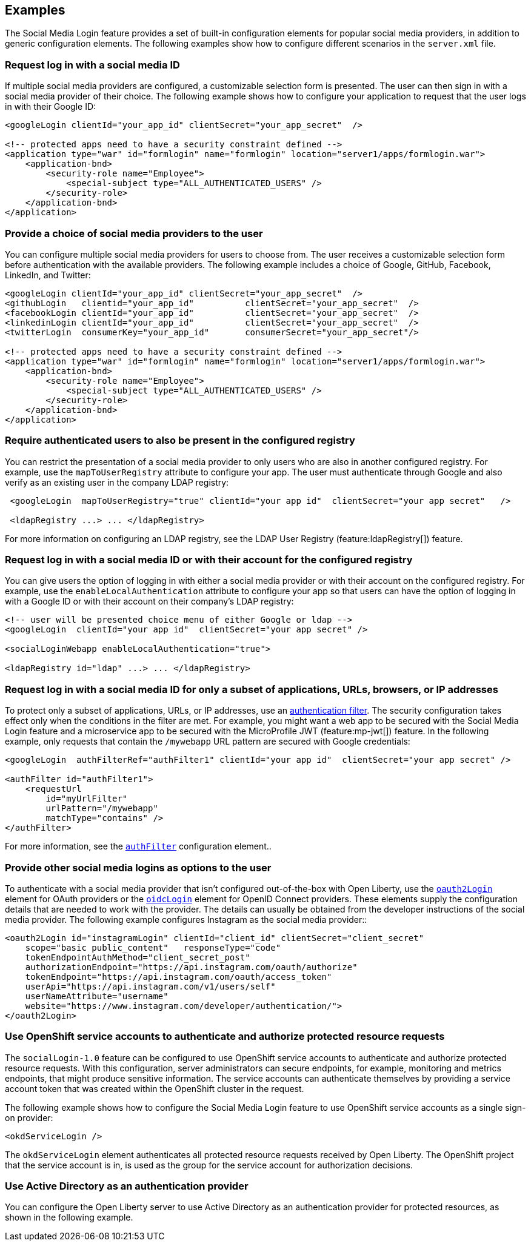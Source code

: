 == Examples

The Social Media Login feature provides a set of built-in configuration elements for popular social media providers, in addition to generic configuration elements.
The following examples show how to configure different scenarios in the `server.xml` file.

=== Request log in with a social media ID

If multiple social media providers are configured, a customizable selection form is presented.
The user can then sign in with a social media provider of their choice.
The following example shows how to configure your application to request that the user logs in with their Google ID:

[source,xml]
----
<googleLogin clientId="your_app_id" clientSecret="your_app_secret"  />

<!-- protected apps need to have a security constraint defined -->
<application type="war" id="formlogin" name="formlogin" location="server1/apps/formlogin.war">
    <application-bnd>
        <security-role name="Employee">
            <special-subject type="ALL_AUTHENTICATED_USERS" />
        </security-role>
    </application-bnd>
</application>
----

=== Provide a choice of social media providers to the user


You can configure multiple social media providers for users to choose from.
The user receives a customizable selection form before authentication with the available providers.
The following example includes a choice of Google, GitHub, Facebook, LinkedIn, and Twitter:

[source,xml]
----
<googleLogin clientId="your_app_id" clientSecret="your_app_secret"  />
<githubLogin   clientid="your_app_id"          clientSecret="your_app_secret"  />
<facebookLogin clientId="your_app_id"          clientSecret="your_app_secret"  />
<linkedinLogin clientId="your_app_id"          clientSecret="your_app_secret"  />
<twitterLogin  consumerKey="your_app_id"       consumerSecret="your_app_secret"/>

<!-- protected apps need to have a security constraint defined -->
<application type="war" id="formlogin" name="formlogin" location="server1/apps/formlogin.war">
    <application-bnd>
        <security-role name="Employee">
            <special-subject type="ALL_AUTHENTICATED_USERS" />
        </security-role>
    </application-bnd>
</application>
----


=== Require authenticated users to also be present in the configured registry


You can restrict the presentation of a social media provider to only users who are also in another configured registry.
For example, use the `mapToUserRegistry` attribute to configure your app.
The user must authenticate through Google and also verify as an existing user in the company LDAP registry:

[source,xml]
----
 <googleLogin  mapToUserRegistry="true" clientId="your app id"  clientSecret="your app secret"   />

 <ldapRegistry ...> ... </ldapRegistry>

----

For more information on configuring an LDAP registry, see the LDAP User Registry (feature:ldapRegistry[]) feature.

=== Request log in with a social media ID or with their account for the configured registry

You can give users the option of logging in with either a social media provider or with their account on the configured registry.
For example, use the `enableLocalAuthentication` attribute to configure your app so that users can have the option of logging in with a Google ID or with their account on their company's LDAP registry:

[source,xml]
----
<!-- user will be presented choice menu of either Google or ldap -->
<googleLogin  clientId="your app id"  clientSecret="your app secret" />

<socialLoginWebapp enableLocalAuthentication="true">

<ldapRegistry id="ldap" ...> ... </ldapRegistry>

----

=== Request log in with a social media ID for only a subset of applications, URLs, browsers, or IP addresses

To protect only a subset of applications, URLs, or IP addresses, use an link:https://docs/ref/general/#authentication-filters-specifying-mechanism.html[authentication filter].
The security configuration takes effect only when the conditions in the filter are met. For example,
you might want a web app to be secured with the Social Media Login feature and a microservice app to be secured with the MicroProfile JWT (feature:mp-jwt[]) feature. In the following example, only requests that contain the `/mywebapp` URL pattern are secured with Google credentials:


// tag::authfilter[]
[source,xml]
----

<googleLogin  authFilterRef="authFilter1" clientId="your app id"  clientSecret="your app secret" />

<authFilter id="authFilter1">
    <requestUrl
        id="myUrlFilter"
        urlPattern="/mywebapp"
        matchType="contains" />
</authFilter>
----
// end::authfilter[]

For more information, see the link:https://docs/ref/config/#authFilter.html[`authFilter`] configuration element..

=== Provide other social media logins as options to the user

To authenticate with a social media provider that isn't configured out-of-the-box with Open Liberty, use the link:https://docs/ref/config/#oauth2Login.html[`oauth2Login`] element for OAuth providers or the link:https://docs/ref/config/#oidcLogin.html[`oidcLogin`] element for OpenID Connect providers.
These elements supply the configuration details that are needed to work with the provider.
The details can usually be obtained from the developer instructions of the social media provider.
The following example configures Instagram as the social media provider::

[source,xml]
----
<oauth2Login id="instagramLogin" clientId="client_id" clientSecret="client_secret"
    scope="basic public_content"   responseType="code"
    tokenEndpointAuthMethod="client_secret_post"
    authorizationEndpoint="https://api.instagram.com/oauth/authorize"
    tokenEndpoint="https://api.instagram.com/oauth/access_token"
    userApi="https://api.instagram.com/v1/users/self"
    userNameAttribute="username"
    website="https://www.instagram.com/developer/authentication/">
</oauth2Login>
----

// LC: Leaving the following links in the source for now to show where this topic should link to when the relevant equivalent topics are published in the Open Liberty docs (do not link to the KC from Open Liberty docs). Remove this commented section when the relevant links are added in future.
//More information on using the socialLogin feature is available https://www.ibm.com/support/knowledgecenter/en/SSEQTP_liberty/com.ibm.websphere.wlp.doc/ae/twlp_sec_sociallogin.html[here].
//More information on using authentication filters is available https://www.ibm.com/support/knowledgecenter/en/SSEQTP_liberty/com.ibm.websphere.wlp.doc/ae/rwlp_auth_filter.html[here].

=== Use OpenShift service accounts to authenticate and authorize protected resource requests

The `socialLogin-1.0` feature can be configured to use OpenShift service accounts to authenticate and authorize protected resource requests.
With this configuration, server administrators can secure endpoints, for example, monitoring and metrics endpoints, that might produce sensitive information.
The service accounts can authenticate themselves by providing a service account token that was created within the OpenShift cluster in the request.

The following example shows how to configure the Social Media Login feature to use OpenShift service accounts as a single sign-on provider:
[source,xml]
----

<okdServiceLogin />

----

The `okdServiceLogin` element authenticates all protected resource requests received by Open Liberty.
The OpenShift project that the service account is in, is used as the group for the service account for authorization decisions.

=== Use Active Directory as an authentication provider

You can configure the Open Liberty server to use Active Directory as an authentication provider for protected resources, as shown in the following example.
